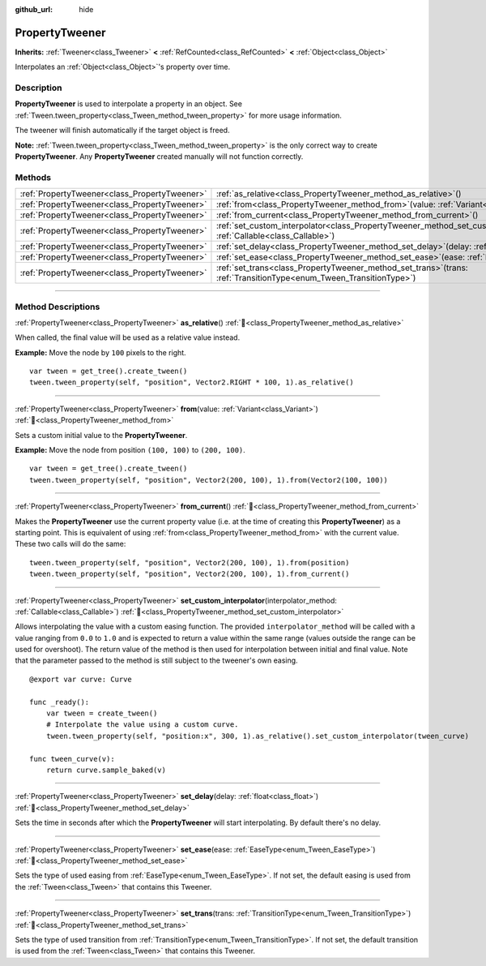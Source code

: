 :github_url: hide

.. DO NOT EDIT THIS FILE!!!
.. Generated automatically from Godot engine sources.
.. Generator: https://github.com/godotengine/godot/tree/master/doc/tools/make_rst.py.
.. XML source: https://github.com/godotengine/godot/tree/master/doc/classes/PropertyTweener.xml.

.. _class_PropertyTweener:

PropertyTweener
===============

**Inherits:** :ref:`Tweener<class_Tweener>` **<** :ref:`RefCounted<class_RefCounted>` **<** :ref:`Object<class_Object>`

Interpolates an :ref:`Object<class_Object>`'s property over time.

.. rst-class:: classref-introduction-group

Description
-----------

**PropertyTweener** is used to interpolate a property in an object. See :ref:`Tween.tween_property<class_Tween_method_tween_property>` for more usage information.

The tweener will finish automatically if the target object is freed.

\ **Note:** :ref:`Tween.tween_property<class_Tween_method_tween_property>` is the only correct way to create **PropertyTweener**. Any **PropertyTweener** created manually will not function correctly.

.. rst-class:: classref-reftable-group

Methods
-------

.. table::
   :widths: auto

   +-----------------------------------------------+---------------------------------------------------------------------------------------------------------------------------------------------------+
   | :ref:`PropertyTweener<class_PropertyTweener>` | :ref:`as_relative<class_PropertyTweener_method_as_relative>`\ (\ )                                                                                |
   +-----------------------------------------------+---------------------------------------------------------------------------------------------------------------------------------------------------+
   | :ref:`PropertyTweener<class_PropertyTweener>` | :ref:`from<class_PropertyTweener_method_from>`\ (\ value\: :ref:`Variant<class_Variant>`\ )                                                       |
   +-----------------------------------------------+---------------------------------------------------------------------------------------------------------------------------------------------------+
   | :ref:`PropertyTweener<class_PropertyTweener>` | :ref:`from_current<class_PropertyTweener_method_from_current>`\ (\ )                                                                              |
   +-----------------------------------------------+---------------------------------------------------------------------------------------------------------------------------------------------------+
   | :ref:`PropertyTweener<class_PropertyTweener>` | :ref:`set_custom_interpolator<class_PropertyTweener_method_set_custom_interpolator>`\ (\ interpolator_method\: :ref:`Callable<class_Callable>`\ ) |
   +-----------------------------------------------+---------------------------------------------------------------------------------------------------------------------------------------------------+
   | :ref:`PropertyTweener<class_PropertyTweener>` | :ref:`set_delay<class_PropertyTweener_method_set_delay>`\ (\ delay\: :ref:`float<class_float>`\ )                                                 |
   +-----------------------------------------------+---------------------------------------------------------------------------------------------------------------------------------------------------+
   | :ref:`PropertyTweener<class_PropertyTweener>` | :ref:`set_ease<class_PropertyTweener_method_set_ease>`\ (\ ease\: :ref:`EaseType<enum_Tween_EaseType>`\ )                                         |
   +-----------------------------------------------+---------------------------------------------------------------------------------------------------------------------------------------------------+
   | :ref:`PropertyTweener<class_PropertyTweener>` | :ref:`set_trans<class_PropertyTweener_method_set_trans>`\ (\ trans\: :ref:`TransitionType<enum_Tween_TransitionType>`\ )                          |
   +-----------------------------------------------+---------------------------------------------------------------------------------------------------------------------------------------------------+

.. rst-class:: classref-section-separator

----

.. rst-class:: classref-descriptions-group

Method Descriptions
-------------------

.. _class_PropertyTweener_method_as_relative:

.. rst-class:: classref-method

:ref:`PropertyTweener<class_PropertyTweener>` **as_relative**\ (\ ) :ref:`🔗<class_PropertyTweener_method_as_relative>`

When called, the final value will be used as a relative value instead.

\ **Example:** Move the node by ``100`` pixels to the right.

::

    var tween = get_tree().create_tween()
    tween.tween_property(self, "position", Vector2.RIGHT * 100, 1).as_relative()

.. rst-class:: classref-item-separator

----

.. _class_PropertyTweener_method_from:

.. rst-class:: classref-method

:ref:`PropertyTweener<class_PropertyTweener>` **from**\ (\ value\: :ref:`Variant<class_Variant>`\ ) :ref:`🔗<class_PropertyTweener_method_from>`

Sets a custom initial value to the **PropertyTweener**.

\ **Example:** Move the node from position ``(100, 100)`` to ``(200, 100)``.

::

    var tween = get_tree().create_tween()
    tween.tween_property(self, "position", Vector2(200, 100), 1).from(Vector2(100, 100))

.. rst-class:: classref-item-separator

----

.. _class_PropertyTweener_method_from_current:

.. rst-class:: classref-method

:ref:`PropertyTweener<class_PropertyTweener>` **from_current**\ (\ ) :ref:`🔗<class_PropertyTweener_method_from_current>`

Makes the **PropertyTweener** use the current property value (i.e. at the time of creating this **PropertyTweener**) as a starting point. This is equivalent of using :ref:`from<class_PropertyTweener_method_from>` with the current value. These two calls will do the same:

::

    tween.tween_property(self, "position", Vector2(200, 100), 1).from(position)
    tween.tween_property(self, "position", Vector2(200, 100), 1).from_current()

.. rst-class:: classref-item-separator

----

.. _class_PropertyTweener_method_set_custom_interpolator:

.. rst-class:: classref-method

:ref:`PropertyTweener<class_PropertyTweener>` **set_custom_interpolator**\ (\ interpolator_method\: :ref:`Callable<class_Callable>`\ ) :ref:`🔗<class_PropertyTweener_method_set_custom_interpolator>`

Allows interpolating the value with a custom easing function. The provided ``interpolator_method`` will be called with a value ranging from ``0.0`` to ``1.0`` and is expected to return a value within the same range (values outside the range can be used for overshoot). The return value of the method is then used for interpolation between initial and final value. Note that the parameter passed to the method is still subject to the tweener's own easing.

::

    @export var curve: Curve
    
    func _ready():
        var tween = create_tween()
        # Interpolate the value using a custom curve.
        tween.tween_property(self, "position:x", 300, 1).as_relative().set_custom_interpolator(tween_curve)
    
    func tween_curve(v):
        return curve.sample_baked(v)

.. rst-class:: classref-item-separator

----

.. _class_PropertyTweener_method_set_delay:

.. rst-class:: classref-method

:ref:`PropertyTweener<class_PropertyTweener>` **set_delay**\ (\ delay\: :ref:`float<class_float>`\ ) :ref:`🔗<class_PropertyTweener_method_set_delay>`

Sets the time in seconds after which the **PropertyTweener** will start interpolating. By default there's no delay.

.. rst-class:: classref-item-separator

----

.. _class_PropertyTweener_method_set_ease:

.. rst-class:: classref-method

:ref:`PropertyTweener<class_PropertyTweener>` **set_ease**\ (\ ease\: :ref:`EaseType<enum_Tween_EaseType>`\ ) :ref:`🔗<class_PropertyTweener_method_set_ease>`

Sets the type of used easing from :ref:`EaseType<enum_Tween_EaseType>`. If not set, the default easing is used from the :ref:`Tween<class_Tween>` that contains this Tweener.

.. rst-class:: classref-item-separator

----

.. _class_PropertyTweener_method_set_trans:

.. rst-class:: classref-method

:ref:`PropertyTweener<class_PropertyTweener>` **set_trans**\ (\ trans\: :ref:`TransitionType<enum_Tween_TransitionType>`\ ) :ref:`🔗<class_PropertyTweener_method_set_trans>`

Sets the type of used transition from :ref:`TransitionType<enum_Tween_TransitionType>`. If not set, the default transition is used from the :ref:`Tween<class_Tween>` that contains this Tweener.

.. |virtual| replace:: :abbr:`virtual (This method should typically be overridden by the user to have any effect.)`
.. |const| replace:: :abbr:`const (This method has no side effects. It doesn't modify any of the instance's member variables.)`
.. |vararg| replace:: :abbr:`vararg (This method accepts any number of arguments after the ones described here.)`
.. |constructor| replace:: :abbr:`constructor (This method is used to construct a type.)`
.. |static| replace:: :abbr:`static (This method doesn't need an instance to be called, so it can be called directly using the class name.)`
.. |operator| replace:: :abbr:`operator (This method describes a valid operator to use with this type as left-hand operand.)`
.. |bitfield| replace:: :abbr:`BitField (This value is an integer composed as a bitmask of the following flags.)`
.. |void| replace:: :abbr:`void (No return value.)`
